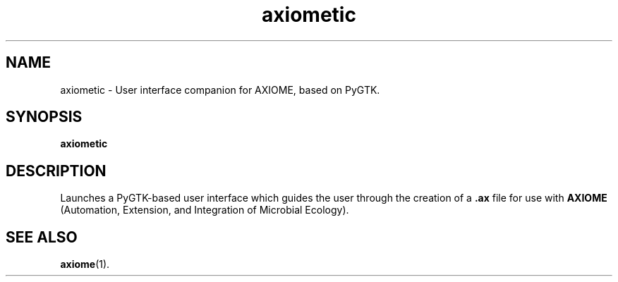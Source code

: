 .\" Authors: Michael Hall
.TH axiometic 1 "August 2012" "0.2" "USER COMMANDS"
.SH NAME
axiometic \- User interface companion for AXIOME, based on PyGTK.
.SH SYNOPSIS
.B axiometic
.SH DESCRIPTION
Launches a PyGTK-based user interface which guides the user through the creation
of a \fB.ax\fR file for use with \fBAXIOME\fR (Automation, Extension, and Integration
of Microbial Ecology).
.SH SEE ALSO
.BR axiome (1).

